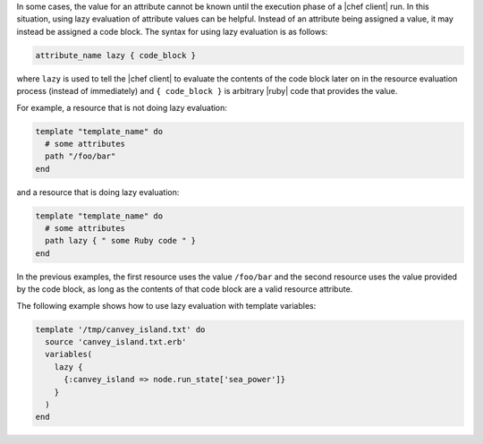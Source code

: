 .. The contents of this file are included in multiple topics.
.. This file should not be changed in a way that hinders its ability to appear in multiple documentation sets.


In some cases, the value for an attribute cannot be known until the execution phase of a |chef client| run. In this situation, using lazy evaluation of attribute values can be helpful. Instead of an attribute being assigned a value, it may instead be assigned a code block. The syntax for using lazy evaluation is as follows:

.. code-block:: ruby

   attribute_name lazy { code_block }

where ``lazy`` is used to tell the |chef client| to evaluate the contents of the code block later on in the resource evaluation process (instead of immediately) and ``{ code_block }`` is arbitrary |ruby| code that provides the value.

For example, a resource that is not doing lazy evaluation:

.. code-block:: ruby

   template "template_name" do
     # some attributes
     path "/foo/bar"
   end

and a resource that is doing lazy evaluation:

.. code-block:: ruby

   template "template_name" do
     # some attributes
     path lazy { " some Ruby code " }
   end

In the previous examples, the first resource uses the value ``/foo/bar`` and the second resource uses the value provided by the code block, as long as the contents of that code block are a valid resource attribute.

The following example shows how to use lazy evaluation with template variables:

.. code-block:: ruby

   template '/tmp/canvey_island.txt' do
     source 'canvey_island.txt.erb'
     variables(
       lazy {
         {:canvey_island => node.run_state['sea_power']}
       }
     )
   end



